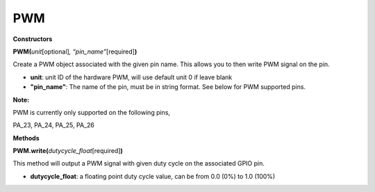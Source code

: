 PWM
===


**Constructors**

**PWM(**\ *unit*\ [optional]\ *, “pin_name”*\ [required]\ **)**

Create a PWM object associated with the given pin name. This allows you
to then write PWM signal on the pin.

-  **unit**: unit ID of the hardware PWM, will use default unit 0 if
   leave blank

-  **"pin_name"**: The name of the pin, must be in string format. See
   below for PWM supported pins.

**Note:**

PWM is currently only supported on the following pins,

PA_23, PA_24, PA_25, PA_26

**Methods**

**PWM.write(**\ *dutycycle_float*\ [required]\ **)**

This method will output a PWM signal with given duty cycle on the
associated GPIO pin.

-  **dutycycle_float**: a floating point duty cycle value, can be from
   0.0 (0%) to 1.0 (100%)

.. |A circuit board Description automatically generated| image:: ../media/api_documents/imagePWM.jpg
   :width: 1251
   :height: 804
   :scale: 100 %
